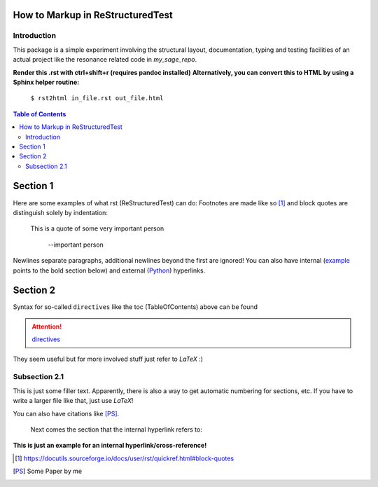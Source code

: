 =================================
How to Markup in ReStructuredTest
=================================

.. comments in markdown start with two dots and a space

Introduction
------------

This package is a simple experiment involving the structural layout,
documentation, typing and testing facilities of an actual project like the
resonance related code in `my_sage_repo`.

**Render this .rst with ctrl+shift+r (requires pandoc installed)**
**Alternatively, you can convert this to HTML by using a Sphinx helper routine:**

  ``$ rst2html in_file.rst out_file.html``

.. contents:: Table of Contents
    :depth: 2

=========
Section 1
=========

Here are some examples of what rst (ReStructuredTest) can do: Footnotes are made
like so [1]_ and block quotes are distinguish solely by indentation:

  This is a quote of some very important person

    --important person

Newlines separate paragraphs, additional newlines beyond the first are ignored!
You can also have internal (example_ points to the bold section below) and external
(`Python <http://www.python.org/>`_) hyperlinks.

=========
Section 2
=========

Syntax for so-called ``directives`` like the toc (TableOfContents) above can be
found

.. attention::

	`directives <https://docutils.sourceforge.io/docs/ref/rst/directives.html>`_

They seem useful but for more involved stuff just refer to *LaTeX* :)

Subsection 2.1
--------------

This is just some filler text. Apparently, there is also a way to get automatic
numbering for sections, etc. If you have to write a larger file like that, just
use *LaTeX*!

You can also have citations like [PS]_.

  Next comes the section that the internal hyperlink refers to:

.. _example:

**This is just an example for an internal hyperlink/cross-reference!**



.. [1] https://docutils.sourceforge.io/docs/user/rst/quickref.html#block-quotes
.. [PS] Some Paper by me
